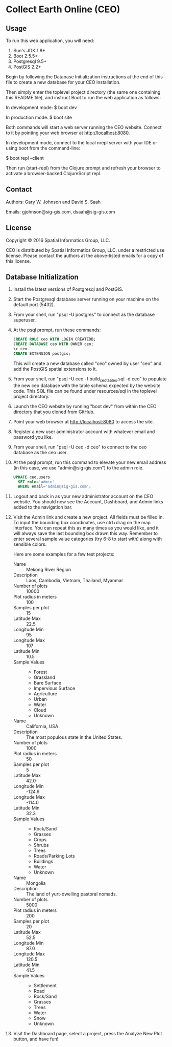 * Collect Earth Online (CEO)

** Usage

To run this web application, you will need:

1) Sun's JDK 1.8+
2) Boot 2.5.5+
3) Postgresql 9.5+
4) PostGIS 2.2+

Begin by following the Database Initialization instructions at the end
of this file to create a new database for your CEO installation.

Then simply enter the toplevel project directory (the same one
containing this README file), and instruct Boot to run the web
application as follows:

  In development mode:
  $ boot dev

  In production mode:
  $ boot site

Both commands will start a web server running the CEO website.
Connect to it by pointing your web browser at http://localhost:8080.

In development mode, connect to the local nrepl server with your IDE
or using boot from the command-line:

  $ boot repl --client

Then run (start-repl) from the Clojure prompt and refresh your browser
to activate a browser-backed ClojureScript repl.

** Contact

Authors: Gary W. Johnson and David S. Saah

Emails: gjohnson@sig-gis.com, dsaah@sig-gis.com

** License

Copyright © 2016 Spatial Informatics Group, LLC.

CEO is distributed by Spatial Informatics Group, LLC. under a
restricted use license. Please contact the authors at the above-listed
emails for a copy of this license.

** Database Initialization

1. Install the latest versions of Postgresql and PostGIS.

2. Start the Postgresql database server running on your machine on the
   default port (5432).

3. From your shell, run "psql -U postgres" to connect as the database
   superuser.

4. At the psql prompt, run these commands:

   #+begin_src sql
   CREATE ROLE ceo WITH LOGIN CREATEDB;
   CREATE DATABASE ceo WITH OWNER ceo;
   \c ceo
   CREATE EXTENSION postgis;
   #+end_src

   This will create a new database called "ceo" owned by user
   "ceo" and add the PostGIS spatial extensions to it.

5. From your shell, run "psql -U ceo -f build_ceo_tables.sql -d
   ceo" to populate the new ceo database with the table schema
   expected by the website code. This SQL file can be found under
   resources/sql in the toplevel project directory.

6. Launch the CEO website by running "boot dev" from within the
   CEO directory that you cloned from GitHub.

7. Point your web browser at http://localhost:8080 to access the site.

8. Register a new user administrator account with whatever email and
   password you like.

9. From your shell, run "psql -U ceo -d ceo" to connect to the ceo
   database as the ceo user.

10. At the psql prompt, run this command to elevate your new email
    address (in this case, we use "admin@sig-gis.com") to the admin
    role.

    #+begin_src sql
    UPDATE ceo.users
      SET role='admin'
      WHERE email='admin@sig-gis.com';
    #+end_src

11. Logout and back in as your new administrator account on the CEO
    website. You should now see the Account, Dashboard, and Admin
    links added to the navigation bar.

12. Visit the Admin link and create a new project. All fields must be
    filled in. To input the bounding box coordinates, use ctrl+drag on
    the map interface. You can repeat this as many times as you would
    like, and it will always save the last bounding box drawn this
    way. Remember to enter several sample value categories (try 6-8 to
    start with) along with sensible colors.

    Here are some examples for a few test projects:

    - Name :: Mekong River Region
    - Description :: Laos, Cambodia, Vietnam, Thailand, Myanmar
    - Number of plots :: 10000
    - Plot radius in meters :: 100
    - Samples per plot :: 15
    - Latitude Max :: 22.5
    - Longitude Min :: 95
    - Longitude Max :: 107
    - Latitude Min :: 10.5
    - Sample Values ::
      - Forest
      - Grassland
      - Bare Surface
      - Impervious Surface
      - Agriculture
      - Urban
      - Water
      - Cloud
      - Unknown

    - Name :: California, USA
    - Description :: The most populous state in the United States.
    - Number of plots :: 1000
    - Plot radius in meters :: 50
    - Samples per plot :: 5
    - Latitude Max :: 42.0
    - Longitude Min :: -124.6
    - Longitude Max :: -114.0
    - Latitude Min :: 32.3
    - Sample Values ::
      - Rock/Sand
      - Grasses
      - Crops
      - Shrubs
      - Trees
      - Roads/Parking Lots
      - Buildings
      - Water
      - Unknown

    - Name :: Mongolia
    - Description :: The land of yurt-dwelling pastoral nomads.
    - Number of plots :: 5000
    - Plot radius in meters :: 200
    - Samples per plot :: 20
    - Latitude Max :: 52.5
    - Longitude Min :: 87.0
    - Longitude Max :: 120.5
    - Latitude Min :: 41.5
    - Sample Values ::
      - Settlement
      - Road
      - Rock/Sand
      - Grasses
      - Trees
      - Water
      - Snow
      - Unknown

13. Visit the Dashboard page, select a project, press the Analyze New
    Plot button, and have fun!
